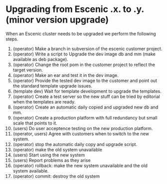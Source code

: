 * Upgrading from Escenic *.x.* to *.y.* (minor version upgrade)
When an Escenic cluster needs to be upgraded we perform the following steps.
1. (operator) Make a branch in subversion of the escenic customer project.
2. (operator) Write a script to Upgrade the dev image db and mm (make available as deb package).
3. (operator) Change the root pom in the customer project to reflect the target version.
4. (operator) Make an ear and test it in the dev image.
5. (operator) Provide the tested dev image to the customer and point out the standard template upgrade issues.
6. (template dev) Wait for template development to upgrade the templates.
7. (operator) Create a test server so the new stuff can be tried by editorial when the templates are ready.
8. (operator) Create an automatic daily copied and upgraded new db and mm. 
9. (operator) Create a production platform with full redundancy but small scale that points to it.
10. (users) Do user acceptence testing on the new production platform.
11. (operator, users) Agree with customers when to switch to the new system.
12. (operator) stop the automatic daily copy and upgrade script.
13. (operator) make the old system unavailable
14. (users) Start using the new system
15. (users) Report problems as they arise
16. (operator) rollback:  make the new system unavailable and the old system available.
17. (operator) commit: destroy the old system

